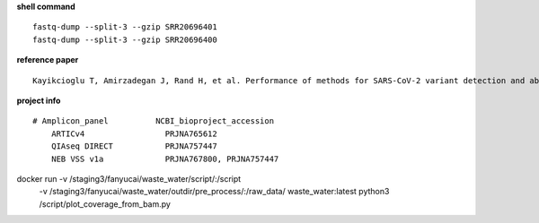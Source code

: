 **shell command** ::

    fastq-dump --split-3 --gzip SRR20696401
    fastq-dump --split-3 --gzip SRR20696400

**reference paper** ::

    Kayikcioglu T, Amirzadegan J, Rand H, et al. Performance of methods for SARS-CoV-2 variant detection and abundance estimation within mixed population samples[J]. PeerJ, 2023, 11: e14596.

**project info** ::

    # Amplicon_panel          NCBI_bioproject_accession
        ARTICv4                 PRJNA765612
        QIAseq DIRECT           PRJNA757447
        NEB VSS v1a             PRJNA767800, PRJNA757447


docker run -v /staging3/fanyucai/waste_water/script/:/script \
      -v /staging3/fanyucai/waste_water/outdir/pre_process/:/raw_data/ \
      waste_water:latest python3 /script/plot_coverage_from_bam.py
